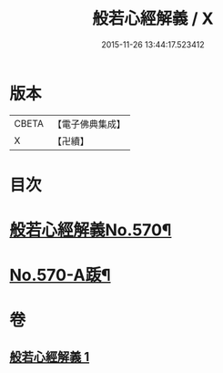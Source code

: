#+TITLE: 般若心經解義 / X
#+DATE: 2015-11-26 13:44:17.523412
* 版本
 |     CBETA|【電子佛典集成】|
 |         X|【卍續】    |

* 目次
* [[file:KR6c0189_001.txt::001-0940b1][般若心經解義No.570¶]]
* [[file:KR6c0189_001.txt::0944a11][No.570-A䟦¶]]
* 卷
** [[file:KR6c0189_001.txt][般若心經解義 1]]
